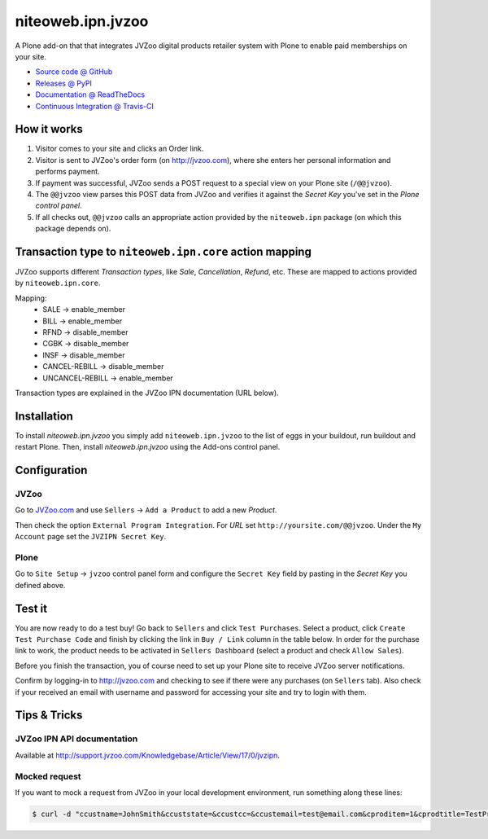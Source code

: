 ==================
niteoweb.ipn.jvzoo
==================

A Plone add-on that that integrates JVZoo digital products retailer system with
Plone to enable paid memberships on your site.

* `Source code @ GitHub <https://github.com/niteoweb/niteoweb.ipn.jvzoo>`_
* `Releases @ PyPI <http://pypi.python.org/pypi/niteoweb.ipn.jvzoo>`_
* `Documentation @ ReadTheDocs <http://niteowebipnjvz.readthedocs.org>`_
* `Continuous Integration @ Travis-CI <http://travis-ci.org/niteoweb/niteoweb.ipn.jvzoo>`_


How it works
============

#. Visitor comes to your site and clicks an Order link.

#. Visitor is sent to JVZoo's order form (on http://jvzoo.com), where she
   enters her personal information and performs payment.

#. If payment was successful, JVZoo sends a POST request to a special view on
   your Plone site (``/@@jvzoo``).

#. The ``@@jvzoo`` view parses this POST data from JVZoo and verifies it
   against the `Secret Key` you've set in the `Plone control panel`.

#. If all checks out, ``@@jvzoo`` calls an appropriate action provided by the
   ``niteoweb.ipn`` package (on which this package depends on).


Transaction type to ``niteoweb.ipn.core`` action mapping
========================================================

JVZoo supports different `Transaction types`, like `Sale`, `Cancellation`,
`Refund`, etc. These are mapped to actions provided by ``niteoweb.ipn.core``.

Mapping:
 * SALE -> enable_member
 * BILL -> enable_member
 * RFND -> disable_member
 * CGBK -> disable_member
 * INSF -> disable_member
 * CANCEL-REBILL -> disable_member
 * UNCANCEL-REBILL -> enable_member

Transaction types are explained in the JVZoo IPN documentation (URL below).

Installation
============

To install `niteoweb.ipn.jvzoo` you simply add ``niteoweb.ipn.jvzoo``
to the list of eggs in your buildout, run buildout and restart Plone.
Then, install `niteoweb.ipn.jvzoo` using the Add-ons control panel.

Configuration
=============

JVZoo
-----

Go to `JVZoo.com <http://jvzoo.com>`_ and use ``Sellers`` ->
``Add a Product`` to add a new `Product`.

Then check the option ``External Program Integration``. For `URL`
set ``http://yoursite.com/@@jvzoo``. Under the ``My Account`` page
set the ``JVZIPN Secret Key``.


Plone
-----

Go to ``Site Setup`` -> ``jvzoo`` control panel form and configure
the ``Secret Key`` field by pasting in the `Secret Key` you defined above.


Test it
=======

You are now ready to do a test buy! Go back to ``Sellers`` and click
``Test Purchases``. Select a product, click ``Create Test Purchase Code`` and
finish by clicking the link in ``Buy / Link`` column in the table below. In
order for the purchase link to work, the product needs to be activated in
``Sellers Dashboard`` (select a product and check ``Allow Sales``).

Before you finish the transaction, you of course need to set up your Plone
site to receive JVZoo server notifications.

Confirm by logging-in to http://jvzoo.com and checking to see if there were any
purchases (on ``Sellers`` tab). Also check if your received an email with
username and password for accessing your site and try to login with them.


Tips & Tricks
=============

JVZoo IPN API documentation
---------------------------

Available at http://support.jvzoo.com/Knowledgebase/Article/View/17/0/jvzipn.


Mocked request
--------------

If you want to mock a request from JVZoo in your local development environment,
run something along these lines:

.. sourcecode:: bash

    $ curl -d "ccustname=JohnSmith&ccuststate=&ccustcc=&ccustemail=test@email.com&cproditem=1&cprodtitle=TestProduct&cprodtype=STANDARD&ctransaction=SALE&ctransaffiliate=affiliate@email.com&ctransamount=1000&ctranspaymentmethod=&ctransvendor=&ctransreceipt=1&cupsellreceipt=&caffitid=&cvendthru=&cverify=1EC4B66A&ctranstime=1350388651" http://localhost:8080/Plone/@@jvzoo

